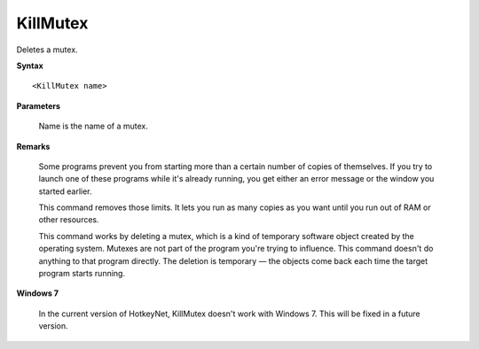 .. _KillMutex:

KillMutex
==============================================================================
Deletes a mutex.

**Syntax**

::

    <KillMutex name>

**Parameters**

    Name is the name of a mutex.

**Remarks**

    Some programs prevent you from starting more than a certain number of copies of themselves. If you try to launch one of these programs while it's already running, you get either an error message or the window you started earlier.

    This command removes those limits. It lets you run as many copies as you want until you run out of RAM or other resources.

    This command works by deleting a mutex, which is a kind of temporary software object created by the operating system. Mutexes are not part of the program you're trying to influence. This command doesn't do anything to that program directly. The deletion is temporary — the objects come back each time the target program starts running.

**Windows 7**

    In the current version of HotkeyNet, KillMutex doesn't work with Windows 7. This will be fixed in a future version.
